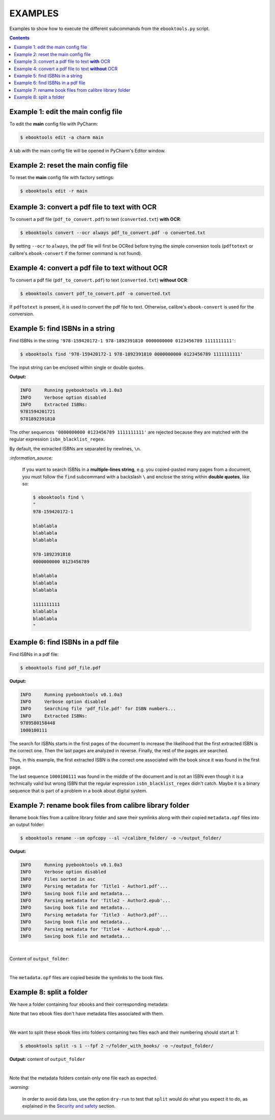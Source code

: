 ========
EXAMPLES
========
Examples to show how to execute the different subcommands
from the ``ebooktools.py`` script.

.. contents:: **Contents**
   :depth: 2
   :local:
   :backlinks: top

Example 1: edit the main config file
------------------------------------
To edit the **main** config file with PyCharm:

.. code-block:: terminal

   $ ebooktools edit -a charm main
   
A tab with the main config file will be opened in PyCharm's Editor window.

Example 2: reset the main config file
-------------------------------------
To reset the **main** config file with factory settings:

.. code-block:: terminal
   
   $ ebooktools edit -r main

Example 3: convert a pdf file to text **with** OCR
--------------------------------------------------
To convert a pdf file (``pdf_to_convert.pdf``) to text
(``converted.txt``) **with OCR**:

.. code-block:: terminal

   $ ebooktools convert --ocr always pdf_to_convert.pdf -o converted.txt
   
By setting ``--ocr`` to ``always``, the pdf file will first be OCRed before
trying the simple conversion tools (``pdftotext`` or calibre's 
``ebook-convert`` if the former command is not found).

Example 4: convert a pdf file to text **without** OCR
-----------------------------------------------------
To convert a pdf file (``pdf_to_convert.pdf``) to text
(``converted.txt``) **without OCR**:

.. code-block:: terminal

   $ ebooktools convert pdf_to_convert.pdf -o converted.txt
    
If ``pdftotext`` is present, it is used to convert the pdf file to text.
Otherwise, calibre's ``ebook-convert`` is used for the conversion.

Example 5: find ISBNs in a string
---------------------------------
Find ISBNs in the string ``'978-159420172-1 978-1892391810 0000000000 
0123456789 1111111111'``:

.. code-block:: terminal

   $ ebooktools find '978-159420172-1 978-1892391810 0000000000 0123456789 1111111111'

The input string can be enclosed within single or double quotes.

**Output:**

.. code-block:: terminal

   INFO     Running pyebooktools v0.1.0a3
   INFO     Verbose option disabled
   INFO     Extracted ISBNs:
   9781594201721
   9781892391810

The other sequences ``'0000000000 0123456789 1111111111'`` are rejected because
they are matched with the regular expression ``isbn_blacklist_regex``.

By default, the extracted ISBNs are separated by newlines, ``\n``.

`:information_source:`

  If you want to search ISBNs in a **multiple-lines string**, e.g. you
  copied-pasted many pages from a document, you must follow the
  ``find`` subcommand with a backslash ``\`` and enclose the string
  within **double quotes**, like so:
  
  .. code-block:: terminal

     $ ebooktools find \
     "
     978-159420172-1
     
     blablabla
     blablabla
     blablabla
     
     978-1892391810
     0000000000 0123456789 
     
     blablabla
     blablabla
     blablabla
     
     1111111111
     blablabla
     blablabla
     "

Example 6: find ISBNs in a pdf file
-----------------------------------
Find ISBNs in a pdf file:

.. code-block:: terminal

   $ ebooktools find pdf_file.pdf
   
**Output:**

.. code-block:: terminal

   INFO     Running pyebooktools v0.1.0a3
   INFO     Verbose option disabled
   INFO     Searching file 'pdf_file.pdf' for ISBN numbers...
   INFO     Extracted ISBNs:
   9789580158448
   1000100111

The search for ISBNs starts in the first pages of the document to increase
the likelihood that the first extracted ISBN is the correct one. Then the
last pages are analyzed in reverse. Finally, the rest of the pages are
searched.

Thus, in this example, the first extracted ISBN is the correct one
associated with the book since it was found in the first page. 

The last sequence ``1000100111`` was found in the middle of the document
and is not an ISBN even though it is a technically valid but wrong ISBN
that the regular expression ``isbn_blacklist_regex`` didn't catch. Maybe
it is a binary sequence that is part of a problem in a book about digital
system. 

Example 7: rename book files from calibre library folder
--------------------------------------------------------
Rename book files from a calibre library folder and save their symlinks
along with their copied ``metadata.opf`` files into an output folder:

.. code-block:: terminal

   $ ebooktools rename --sm opfcopy --sl ~/calibre_folder/ -o ~/output_folder/
   
**Output:**

.. code-block:: terminal

   INFO     Running pyebooktools v0.1.0a3
   INFO     Verbose option disabled
   INFO     Files sorted in asc
   INFO     Parsing metadata for 'Title1 - Author1.pdf'...
   INFO     Saving book file and metadata...
   INFO     Parsing metadata for 'Title2 - Author2.epub'...
   INFO     Saving book file and metadata...
   INFO     Parsing metadata for 'Title3 - Author3.pdf'...
   INFO     Saving book file and metadata...
   INFO     Parsing metadata for 'Title4 - Author4.epub'...
   INFO     Saving book file and metadata...

|

Content of ``output_folder``:

.. image:: https://raw.githubusercontent.com/raul23/images/master/pyebooktools/examples/example_rename_content_output_folder.png
   :target: https://raw.githubusercontent.com/raul23/images/master/pyebooktools/examples/example_rename_content_output_folder.png
   :align: left
   :alt: Example: content of ``output_folder``

|

The ``metadata.opf`` files are copied beside the symlinks to the book
files.

Example 8: split a folder
-------------------------
We have a folder containing four ebooks and their corresponding metadata:

.. image:: https://raw.githubusercontent.com/raul23/images/master/pyebooktools/examples/example_split_content_folder_with_books.png
   :target: https://raw.githubusercontent.com/raul23/images/master/pyebooktools/examples/example_split_content_folder_with_books.png
   :align: left
   :alt: Example: content of ``folder_with_books``

Note that two ebook files don't have metadata files associated with them.

|

We want to split these ebook files into folders containing two files each and
their numbering should start at 1:

.. code-block:: terminal
   
   $ ebooktools split -s 1 --fpf 2 ~/folder_with_books/ -o ~/output_folder/

**Output:** content of ``output_folder``

.. image:: https://raw.githubusercontent.com/raul23/images/master/pyebooktools/examples/example_split_content_output_folder.png
   :target: https://raw.githubusercontent.com/raul23/images/master/pyebooktools/examples/example_split_content_output_folder.png
   :align: left
   :alt: Example: content of ``output_folder``

|

Note that the metadata folders contain only one file each as expected.

`:warning:`
 
   In order to avoid data loss, use the option ``dry-run`` to test that
   ``split`` would do what you expect it to do, as explained in the
   `Security and safety`_ section.
   
.. URLs
.. _Security and safety: ./README.rst#security-and-safety
